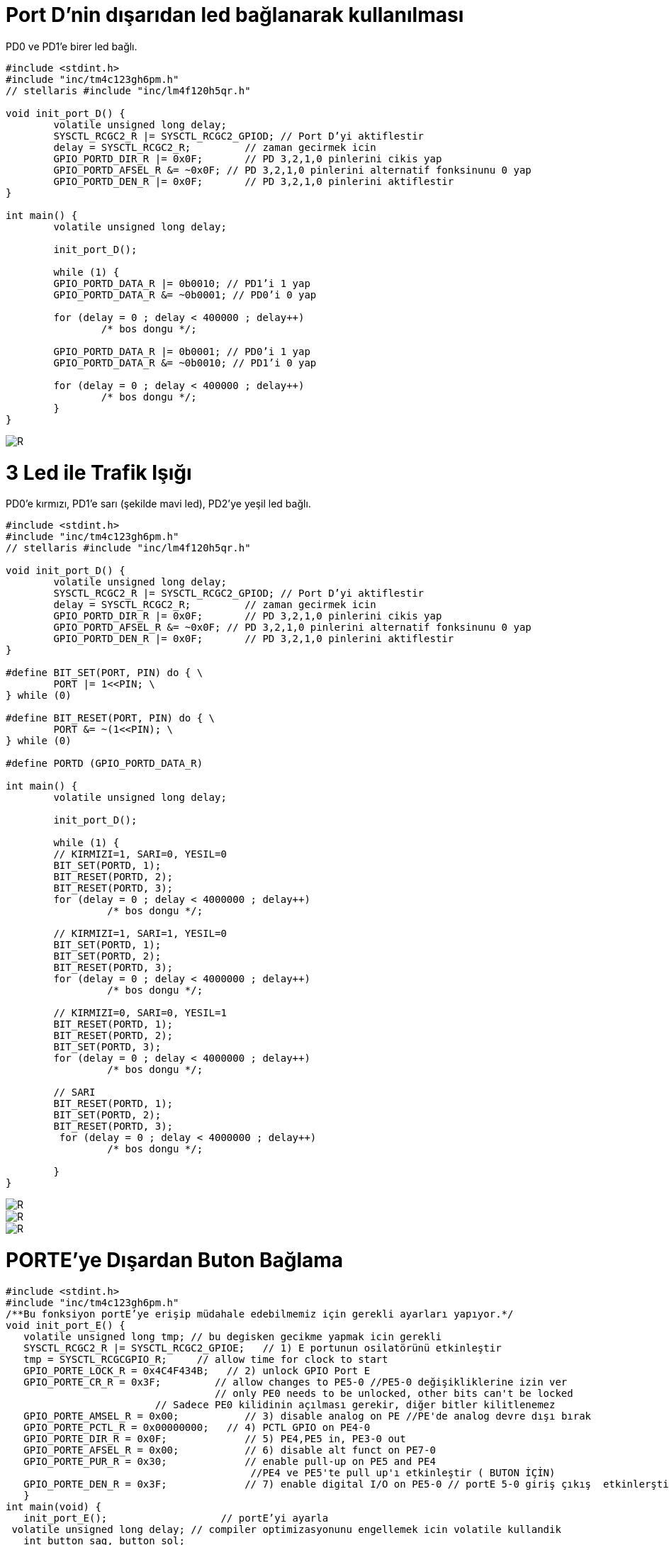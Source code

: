 = Port D’nin dışarıdan led bağlanarak kullanılması

PD0 ve PD1’e birer led bağlı. +

[source,c]
---------------------------------------------------------------------


#include <stdint.h>
#include "inc/tm4c123gh6pm.h"
// stellaris #include "inc/lm4f120h5qr.h"

void init_port_D() {
	volatile unsigned long delay;
	SYSCTL_RCGC2_R |= SYSCTL_RCGC2_GPIOD; // Port D’yi aktiflestir
	delay = SYSCTL_RCGC2_R;  	// zaman gecirmek icin
	GPIO_PORTD_DIR_R |= 0x0F;	// PD 3,2,1,0 pinlerini cikis yap
	GPIO_PORTD_AFSEL_R &= ~0x0F; // PD 3,2,1,0 pinlerini alternatif fonksinunu 0 yap
	GPIO_PORTD_DEN_R |= 0x0F;	// PD 3,2,1,0 pinlerini aktiflestir
}

int main() {
	volatile unsigned long delay;

	init_port_D();

	while (1) {
   	GPIO_PORTD_DATA_R |= 0b0010; // PD1’i 1 yap
   	GPIO_PORTD_DATA_R &= ~0b0001; // PD0’i 0 yap

   	for (delay = 0 ; delay < 400000 ; delay++)
       		/* bos dongu */;

   	GPIO_PORTD_DATA_R |= 0b0001; // PD0’i 1 yap
   	GPIO_PORTD_DATA_R &= ~0b0010; // PD1’i 0 yap

   	for (delay = 0 ; delay < 400000 ; delay++)
       		/* bos dongu */;
	}
}

---------------------------------------------------------------------

image::d3Capture.PNG[R]

= 3 Led ile Trafik Işığı

PD0’e kırmızı, PD1’e sarı (şekilde mavi led), PD2’ye yeşil led bağlı. +



[source,c]
---------------------------------------------------------------------

#include <stdint.h>
#include "inc/tm4c123gh6pm.h"
// stellaris #include "inc/lm4f120h5qr.h"

void init_port_D() {
	volatile unsigned long delay;
	SYSCTL_RCGC2_R |= SYSCTL_RCGC2_GPIOD; // Port D’yi aktiflestir
	delay = SYSCTL_RCGC2_R;  	// zaman gecirmek icin
	GPIO_PORTD_DIR_R |= 0x0F;	// PD 3,2,1,0 pinlerini cikis yap
	GPIO_PORTD_AFSEL_R &= ~0x0F; // PD 3,2,1,0 pinlerini alternatif fonksinunu 0 yap
	GPIO_PORTD_DEN_R |= 0x0F;	// PD 3,2,1,0 pinlerini aktiflestir
}

#define BIT_SET(PORT, PIN) do { \
	PORT |= 1<<PIN; \
} while (0)

#define BIT_RESET(PORT, PIN) do { \
	PORT &= ~(1<<PIN); \
} while (0)

#define PORTD (GPIO_PORTD_DATA_R)

int main() {
	volatile unsigned long delay;

	init_port_D();

	while (1) {
  	// KIRMIZI=1, SARI=0, YESIL=0
  	BIT_SET(PORTD, 1);
   	BIT_RESET(PORTD, 2);
   	BIT_RESET(PORTD, 3);
   	for (delay = 0 ; delay < 4000000 ; delay++)
  		 /* bos dongu */;

   	// KIRMIZI=1, SARI=1, YESIL=0
  	BIT_SET(PORTD, 1);
   	BIT_SET(PORTD, 2);
   	BIT_RESET(PORTD, 3);
  	for (delay = 0 ; delay < 4000000 ; delay++)
  		 /* bos dongu */;

  	// KIRMIZI=0, SARI=0, YESIL=1
  	BIT_RESET(PORTD, 1);
   	BIT_RESET(PORTD, 2);
   	BIT_SET(PORTD, 3);
  	for (delay = 0 ; delay < 4000000 ; delay++)
  		 /* bos dongu */;

  	// SARI
  	BIT_RESET(PORTD, 1);
   	BIT_SET(PORTD, 2);
   	BIT_RESET(PORTD, 3);
  	 for (delay = 0 ; delay < 4000000 ; delay++)
  		 /* bos dongu */;

	}
}

---------------------------------------------------------------------

image::d4Capture.PNG[R]

image::Capture5.PNG[R]
image::Capture6.PNG[R]



= PORTE’ye Dışardan Buton Bağlama

[source,c]

---------------------------------------------------------------------

#include <stdint.h>	
#include "inc/tm4c123gh6pm.h"
/**Bu fonksiyon portE’ye erişip müdahale edebilmemiz için gerekli ayarları yapıyor.*/
void init_port_E() {
   volatile unsigned long tmp; // bu degisken gecikme yapmak icin gerekli
   SYSCTL_RCGC2_R |= SYSCTL_RCGC2_GPIOE;   // 1) E portunun osilatörünü etkinleştir
   tmp = SYSCTL_RCGCGPIO_R;    	// allow time for clock to start
   GPIO_PORTE_LOCK_R = 0x4C4F434B;   // 2) unlock GPIO Port E
   GPIO_PORTE_CR_R = 0x3F;         // allow changes to PE5-0 //PE5-0 değişikliklerine izin ver
                                   // only PE0 needs to be unlocked, other bits can't be locked
    			 // Sadece PE0 kilidinin açılması gerekir, diğer bitler kilitlenemez
   GPIO_PORTE_AMSEL_R = 0x00;    	// 3) disable analog on PE //PE'de analog devre dışı bırak
   GPIO_PORTE_PCTL_R = 0x00000000;   // 4) PCTL GPIO on PE4-0
   GPIO_PORTE_DIR_R = 0x0F;      	// 5) PE4,PE5 in, PE3-0 out
   GPIO_PORTE_AFSEL_R = 0x00;    	// 6) disable alt funct on PE7-0
   GPIO_PORTE_PUR_R = 0x30;      	// enable pull-up on PE5 and PE4
   	   	   	   	   	 //PE4 ve PE5'te pull up'ı etkinleştir ( BUTON İÇİN)
   GPIO_PORTE_DEN_R = 0x3F;      	// 7) enable digital I/O on PE5-0 // portE 5-0 giriş çıkış  etkinlerştir.
   }
int main(void) {
   init_port_E();                   // portE’yi ayarla
 volatile unsigned long delay; // compiler optimizasyonunu engellemek icin volatile kullandik
   int button_sag, button_sol;
   while (1) {
  	  // sagdaki button 4. bit, soldaki button 5. bit // button basiliyken 0, basili degilken 1 değerini alır.
    button_sag = GPIO_PORTE_DATA_R &=0x20; // sagdaki buttonun değerini oku, değişkene  değerini ata
    button_sol = GPIO_PORTE_DATA_R &=0x10; // soldaki buttonun değerini oku, degiskene degerini ata
if (button_sag == 0) {    // kirmizi ledi yak
  	 GPIO_PORTE_DATA_R |=0x02; // 0x02 portB in 1.bitini çıkış yap  kırmızı ledi yak
  	 GPIO_PORTE_DATA_R &= ~(0x09); // portF in 3. Bitini çıkış yap yeşil ledi söndür
  	 }
else if  (button_sol == 0) {
           GPIO_PORTE_DATA_R |= 0x04;// portE in 2.bitini çıkış yap  mavi  ledi yak
           GPIO_PORTE_DATA_R &= ~(0x09); // portE in 3. Bitini çıkış yap yeşil ledi söndür
 	 }
else {
GPIO_PORTE_DATA_R &= ~(0x02); //  portE in 1.bitini çıkış yap  kırmızı ledi söndür
  	GPIO_PORTE_DATA_R &= ~(0x04); // portE in 2.bitini çıkış yap  mavi  ledi södür
  	 GPIO_PORTE_DATA_R |= 0x09; // portE in 3. Bitini çıkış yap yeşil ledi yak
  	 }
      }
   }
	 
---------------------------------------------------------------------	 

image::Capture7.PNG[R]
image::Capture8.PNG[R]

image::d5Capture.PNG[R]
